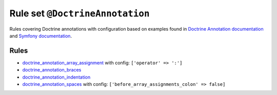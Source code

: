 ================================
Rule set ``@DoctrineAnnotation``
================================

Rules covering Doctrine annotations with configuration based on examples found in `Doctrine Annotation documentation <https://www.doctrine-project.org/projects/doctrine-annotations/en/latest/annotations.html>`_ and `Symfony documentation <https://symfony.com/doc/master/bundles/SensioFrameworkExtraBundle/annotations/routing.html>`_.

Rules
-----

- `doctrine_annotation_array_assignment <./../rules/doctrine_annotation/doctrine_annotation_array_assignment.rst>`_ with config:
  ``['operator' => ':']``
- `doctrine_annotation_braces <./../rules/doctrine_annotation/doctrine_annotation_braces.rst>`_
- `doctrine_annotation_indentation <./../rules/doctrine_annotation/doctrine_annotation_indentation.rst>`_
- `doctrine_annotation_spaces <./../rules/doctrine_annotation/doctrine_annotation_spaces.rst>`_ with config:
  ``['before_array_assignments_colon' => false]``
